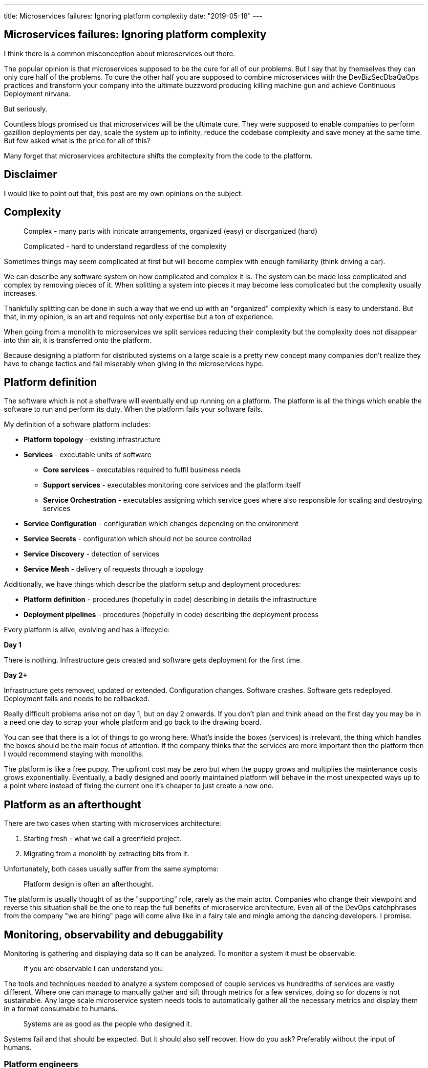 ---
title: Microservices failures: Ignoring platform complexity
date: "2019-05-18"
---

== Microservices failures: Ignoring platform complexity

I think there is a common misconception about microservices out there.

The popular opinion is that microservices supposed to be the cure for all of our problems.
But I say that by themselves they can only cure half of the problems.
To cure the other half you are supposed to combine microservices with the DevBizSecDbaQaOps practices and transform your company into the ultimate buzzword producing killing machine gun and achieve Continuous Deployment nirvana.

But seriously.

Countless blogs promised us that microservices will be the ultimate cure.
They were supposed to enable companies to perform gazillion deployments per day, scale the system up to infinity, reduce the codebase complexity and save money at the same time.
But few asked what is the price for all of this?

Many forget that microservices architecture shifts the complexity from the code to the platform.

== Disclaimer

I would like to point out that, this post are my own opinions on the subject.

== Complexity

> Complex - many parts with intricate arrangements, organized (easy) or disorganized (hard)

> Complicated - hard to understand regardless of the complexity

Sometimes things may seem complicated at first but will become complex with enough familiarity (think driving a car).

We can describe any software system on how complicated and complex it is.
The system can be made less complicated and complex by removing pieces of it.
When splitting a system into pieces it may become less complicated but the complexity usually increases.

Thankfully splitting can be done in such a way that we end up with an "organized" complexity which is easy to understand.
But that, in my opinion, is an art and requires not only expertise but a ton of experience.

When going from a monolith to microservices we split services reducing their complexity but the complexity does not disappear into thin air, it is transferred onto the platform.

Because designing a platform for distributed systems on a large scale is a pretty new concept many companies don't realize they have to change tactics and fail miserably when giving in the microservices hype.

== Platform definition

The software which is not a shelfware will eventually end up running on a platform.
The platform is all the things which enable the software to run and perform its duty.
When the platform fails your software fails.

My definition of a software platform includes:

* *Platform topology* - existing infrastructure
* *Services* - executable units of software
** *Core services* - executables required to fulfil business needs
** *Support services* - executables monitoring core services and the platform itself
** *Service Orchestration* - executables assigning which service goes where also responsible for scaling and destroying services
* *Service Configuration* - configuration which changes depending on the environment
* *Service Secrets* - configuration which should not be source controlled
* *Service Discovery* - detection of services
* *Service Mesh* - delivery of requests through a topology

Additionally, we have things which describe the platform setup and deployment procedures:

* *Platform definition* - procedures (hopefully in code) describing in details the infrastructure
* *Deployment pipelines* - procedures (hopefully in code) describing the deployment process

Every platform is alive, evolving and has a lifecycle:

*Day 1*

There is nothing.
Infrastructure gets created and software gets deployment for the first time.

*Day 2+*

Infrastructure gets removed, updated or extended.
Configuration changes.
Software crashes.
Software gets redeployed.
Deployment fails and needs to be rollbacked.

Really difficult problems arise not on day 1, but on day 2 onwards.
If you don't plan and think ahead on the first day you may be in a need one day to scrap your whole platform and go back to the drawing board.

You can see that there is a lot of things to go wrong here.
What's inside the boxes (services) is irrelevant, the thing which handles the boxes should be the main focus of attention.
If the company thinks that the services are more important then the platform then I would recommend staying with monoliths.

The platform is like a free puppy.
The upfront cost may be zero but when the puppy grows and multiplies the maintenance costs grows exponentially.
Eventually, a badly designed and poorly maintained platform will behave in the most unexpected ways up to a point where instead of fixing the current one it's cheaper to just create a new one.

== Platform as an afterthought

There are two cases when starting with microservices architecture:

1. Starting fresh - what we call a greenfield project.
2. Migrating from a monolith by extracting bits from it.

Unfortunately, both cases usually suffer from the same symptoms:

> Platform design is often an afterthought.

The platform is usually thought of as the "supporting" role, rarely as the main actor.
Companies who change their viewpoint and reverse this situation shall be the one to reap the full benefits of microservice architecture.
Even all of the DevOps catchphrases from the company "we are hiring" page will come alive like in a fairy tale and mingle among the dancing developers. I promise.

== Monitoring, observability and debuggability

Monitoring is gathering and displaying data so it can be analyzed.
To monitor a system it must be observable.

> If you are observable I can understand you.

The tools and techniques needed to analyze a system composed of couple services vs hundredths of services are vastly different.
Where one can manage to manually gather and sift through metrics for a few services, doing so for dozens is not sustainable.
Any large scale microservice system needs tools to automatically gather all the necessary metrics and display them in a format consumable to humans.

> Systems are as good as the people who designed it.

Systems fail and that should be expected.
But it should also self recover. How do you ask? Preferably without the input of humans.

=== Platform engineers

> With any advanced automation the weakest link is always the human.

Creating a self-healing system requires it to be observable.
To make the platform observable you need monitoring.
Monitoring then should be a priority, not an afterthought.

Humans should only be in the loop when something goes critically wrong.
Humans job should not only be fixing the problem but primarily making sure that the problem never occurs again or will get fixed automatically next time.

When dealing with complex platforms there is this need for "platform engineers".
Those are either system administrators who can code or coders who know system administration.
They write code to make the platform more developer friendly, stable and observable.

There is this one twisted interpretation of DevOps where the premise is that you could get "rid" of system administrators and be left with only developers who would manage services in production.
That's never gonna happen.
Most developers don't care and do not want to learn about system administration.
Just search for "DevOps engineer" on any job searching portal to see for yourself how many companies struggle to find them.
Also from the job descriptions, you can easily tell if a company treats its platform seriously.

=== Black box

The opposite of an observable system is a "black box", where the only things we can see are the inputs and outputs (or a lack thereof).
In this very entertaining https://www.youtube.com/watch?v=30jNsCVLpAE[talk] Bryan Cantrill talks about the art of debuggability:

> The art of debugging isn't to guess the answer - it is to be able to ask the right questions to know how to answer them.
> Answered questions are facts, not a hypothesis.

Making platform observable is hard and under-appreciated work.
When a deployment is a non-event nobody congratulates the people behind it.

In my opinion, successfully pulling out microservices architecture requires putting more effort into the platform itself than on the services running on it.
Companies need to realize they are creating a platform first and the services running on it are the afterthought.

== Common oversights

> "Some people change their ways when they see the light; others when they feel the heat."

In my opinion, the most common oversights when dealing with microservices are:

=== 1. Lack of monitoring

>  "It’s pretty incredible when we stop assuming we know what’s going on."

Observability has to be built into the platform from the very beginning.
Don't make a mistake of going into production and then worry about observability, it will be already too late.

SLIs, SLAs and SLOs, which boils down to https://cloud.google.com/blog/products/gcp/sre-fundamentals-slis-slas-and-slos[availability],  should be agreed up front and monitored.
To monitor those values you need observability.

Often there is a question who will be looking at the monitoring and my answer would be to ask this:

Who cares about not breaking the SLA and what happens when it's broken?

If the answer is "nobody" and "nothing" then you don't need monitoring in the first place because nobody cares if the system is working or not.
But if there is a penalty to break the SLA then the answer will clarify itself.

> "People are not afraid of failure, they are afraid of blame."

=== 2. Wrong tools for alerts (or no alerting)

Getting spammed by dozens of occurrences of the same alert will make the receivers desensitized.
Same types of alerts must be grouped together automatically.
Receiving a notification for the same alert multiple times is much different than getting spammed with copies of it.

Every alert needs to have an assignee and a status.
You don't want people working on the same issue in parallel without knowing the problem was fixed yesterday by someone else.

Every alert needs at least the source of origin and the action to follow.
Problems will be fixed quickly if there is a clear procedure for how to fix them.

=== 3. Not following the https://12factor.net/[twelve factors] rules

It makes me really sad when I see a container in 2019 which instead of logging to stdout logs to a file.
Those are really the basics and the lowest hanging fruits to pick.

=== 4. Making artefacts mutable

Having to rebuild the artefact to change its configuration makes me cry. Every time.
Artefacts should be built once and be deployable to any environment.
You can pass the config with env variables or read an external config file.

This is useful because every build is slightly different.
The same artefact built twice may behave differently in the same conditions.
We want to avoid that.

=== 5. Not having a common logging strategy

Nobody looks at logs for fun.
They are either used when debugging or when creating a baseline for the system pulse (think heart rate monitor but for software).
Analyzing logs from services using different logging schemes is just too complicated.
Just come up with a logging strategy which everybody agrees on and make a logging library for everybody to use.

If you cannot enforce a common strategy then automatically normalize the log streams before they end up presented to a human.

This is also crucial for making good dashboards.

=== 6. Not https://zipkin.apache.org/[tracing] network calls

When a function call crash we get a stack trace with all the calls from start to finish.
In microservices, calls can jump from service to service and when one fails it's crucial to see the whole flow.

It is incredibly useful and insightful to trace network calls and be able to trace a single call throughout the system.

Tracking individual calls may seem daunting at first but implementation is very easy.
Usually, it's a middle man which marks the network calls and logs the event.
Visualization is created from the logs.

=== 7. Designing pipelines without automated rollbacks

To have an automated rollback you need auto detection when something goes wrong.
How the system detects and decides if something went wrong separates Continuous Deployment wannabes from the pros.

The most basic check would be a health check.

=== 8. Not requiring health checks

Every service needs to answer one basic question: is it healthy or not.
Of course, health check from the application should be just one of many metrics collected by the orchestrator to decide if a service is healthy.
E.g. there may be some performance issues that the service is not aware of.
Or maybe service becomes a "healthy" zombie that needs to be killed and replaced.

=== 9. Not using a Service Mesh

When replacing function calls (monolith) for network calls (microservices) we need to accommodate for latency, network errors and packet drops.
Doing retries directly from the service may seem harmless but it may cause system-wide cascading failures and put unnecessary strain on the network.

Why forcing each service to deal with network failures when we can use a middle man called service mesh which is designed to handle this.
It is true that we are still making a network call to the service mesh but it is safer because the call is not leaving the host.

Service mesh also gives us crucial features like retries policies, call timeouts and deadlines.
It also makes it easier to have call tracing.

=== 10. Not adapting the tools with scale

Many years ago I joined a project where at the very beginning the platform was composed of just a handful of services.
The tool for orchestrating services was very primitive.
The biggest flaw of that orchestrator was that it didn't respect the capacity of the hosts.
Service assignment to a host was done manually.
The manual assignment will work just fine with a tiny platform but it just did not scale.
We had to estimate how much memory and CPU services needs and assign them accordingly.
Sometimes the estimates were wrong and one service would crash or starve other services.

When we scaled from a couple of services to dozens we should have changed the tool but we didn't.
At that time I didn't even understand the problem as I was new to the subject, so did the vast majority of the people on the project.
Those who knew what was wrong just didn't care or were too afraid to escalate the problem to the decision makers.
The platform became incredibly unstable and required daily manual restarts but soon it was late to simply replace the orchestrator, it was too deeply embedded into the platform.
It took more than a year to finally acknowledge the problem and design a new platform from scratch.

The platform needs to be checked periodically to asses if it still suits the needs of a system.
